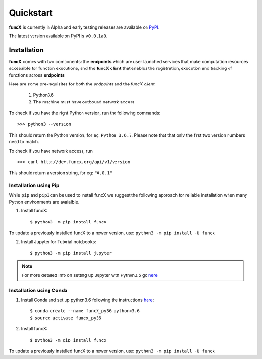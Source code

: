 Quickstart
==========

**funcX** is currently in Alpha and early testing releases are available on `PyPI <https://pypi.org/project/funcx/>`_.

The latest version available on PyPI is ``v0.0.1a0``.

.. todo:: Add pointer to binder to demo how you'd run tasks against funcX

Installation
------------

**funcX** comes with two components: the **endpoints** which are user launched services that make
computation resources accessible for function executions, and the **funcX client** that enables
the registration, execution and tracking of functions across **endpoints**.

Here are some pre-requisites for both the `endpoints` and the `funcX client`

  1. Python3.6
  2. The machine must have outbound network access

To check if you have the right Python version, run the following commands::

  >>> python3 --version

This should return the Python version, for eg: ``Python 3.6.7``. Please note that that only the first two version numbers need to match.


To check if you have network access, run ::

  >>> curl http://dev.funcx.org/api/v1/version

This should return a version string, for eg: ``"0.0.1"``

Installation using Pip
^^^^^^^^^^^^^^^^^^^^^^

While ``pip`` and ``pip3`` can be used to install funcX we suggest the following approach
for reliable installation when many Python environments are avaialble.

1. Install funcX::

     $ python3 -m pip install funcx

To update a previously installed funcX to a newer version, use: ``python3 -m pip install -U funcx``

2. Install Jupyter for Tutorial notebooks::

     $ python3 -m pip install jupyter


.. note:: For more detailed info on setting up Jupyter with Python3.5 go `here <https://jupyter.readthedocs.io/en/latest/install.html>`_


Installation using Conda
^^^^^^^^^^^^^^^^^^^^^^^^

1. Install Conda and set up python3.6 following the instructions `here <https://conda.io/docs/user-guide/install/macos.html>`_::

     $ conda create --name funcX_py36 python=3.6
     $ source activate funcx_py36

2. Install funcX::

     $ python3 -m pip install funcx


To update a previously installed funcX to a newer version, use: ``python3 -m pip install -U funcx``
